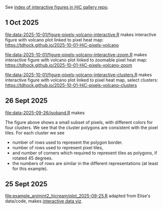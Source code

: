 See [[https://tdhock.github.io/gallery-hic/][index of interactive figures in HiC gallery repo]].

** 1 Oct 2025

[[file:data-2025-10-01/figure-pixels-volcano-interactive.R]] makes interactive figure with volcano plot linked to pixel heat map: https://tdhock.github.io/2025-10-01-HiC-pixels-volcano

[[file:data-2025-10-01/figure-pixels-volcano-interactive-zoom.R]] makes interactive figure with volcano plot linked to zoomable pixel heat map: https://tdhock.github.io/2025-10-01-HiC-pixels-volcano-zoom

[[file:data-2025-10-01/figure-pixels-volcano-interactive-clusters.R]] makes interactive figure with volcano plot linked to pixel heat map, select clusters: https://tdhock.github.io/2025-10-01-HiC-pixels-volcano-clusters

** 26 Sept 2025

[[file:data-2025-09-26/isoband.R]] makes

[[file:data-2025-09-26/isoband.png]]

The figure above shows a small subset of pixels, with different colors for four clusters.
We see that the cluster polygons are consistent with the pixel tiles.
For each cluster we see

- number of rows used to represent the polygon border.
- number of rows used to represent pixel tiles,
- and number of corners which required to represent tiles as polygons, if rotated 45 degrees.
- the numbers of rows are similar in the different representations (at least for this example).

** 25 Sept 2025

[[file:example_animint2_hicream/plot_2025-09-25.R]] adapted from Elise's data/code, makes [[https://tdhock.github.io/2025-09-25-hicream][interactive data viz]].
